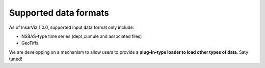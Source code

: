 Supported data formats
======================

As of InsarViz 1.0.0, supported input data format only include:

* NSBAS-type time series (depl_cumule and associated files)
* GeoTiffs

We are developping on a mechanism to allow users to provide a **plug-in-type loader to load other types of data**. Saty tuned!

